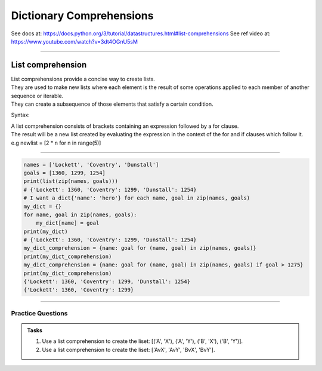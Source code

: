 ==========================
Dictionary Comprehensions
==========================

See docs at: https://docs.python.org/3/tutorial/datastructures.html#list-comprehensions
See ref video at: https://www.youtube.com/watch?v=3dt4OGnU5sM

----

List comprehension
=====================================

| List comprehensions provide a concise way to create lists.
| They are used to make new lists where each element is the result of some operations applied to each member of another sequence or iterable.
| They can create a subsequence of those elements that satisfy a certain condition.

Syntax:

.. py:function:: new_dictionary = [expression for item in iterable]

    :param expression: the item variable only (e.g. x) or any expression such as one that uses the item variable (e.g. x * x).
    :param item:  a variable.
    :param iterable: iterable objects like strings, lists, dictionaries, range function and others.

| A list comprehension consists of brackets containing an expression followed by a for clause.
| The result will be a new list created by evaluating the expression in the context of the for and if clauses which follow it.
| e.g newlist = [2 * n for n in range(5)]

----

.. code-block:: python
    
    names = ['Lockett', 'Coventry', 'Dunstall']
    goals = [1360, 1299, 1254]
    print(list(zip(names, goals)))
    # {'Lockett': 1360, 'Coventry': 1299, 'Dunstall': 1254}
    # I want a dict{'name': 'hero'} for each name, goal in zip(names, goals)
    my_dict = {}
    for name, goal in zip(names, goals):
        my_dict[name] = goal
    print(my_dict)
    # {'Lockett': 1360, 'Coventry': 1299, 'Dunstall': 1254}
    my_dict_comprehension = {name: goal for (name, goal) in zip(names, goals)}
    print(my_dict_comprehension)
    my_dict_comprehension = {name: goal for (name, goal) in zip(names, goals) if goal > 1275}
    print(my_dict_comprehension)
    {'Lockett': 1360, 'Coventry': 1299, 'Dunstall': 1254}
    {'Lockett': 1360, 'Coventry': 1299}

----

Practice Questions
--------------------

.. admonition:: Tasks

    1. Use a list comprehension to create the liset: [('A', 'X'), ('A', 'Y'), ('B', 'X'), ('B', 'Y')].
    2. Use a list comprehension to create the liset: ['AvX', 'AvY', 'BvX', 'BvY'].


